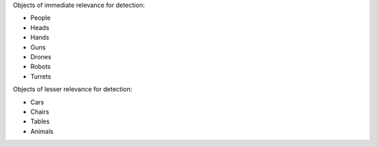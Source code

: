 Objects of immediate relevance for detection:

- People
- Heads
- Hands
- Guns
- Drones
- Robots
- Turrets

Objects of lesser relevance for detection:

- Cars
- Chairs
- Tables
- Animals
